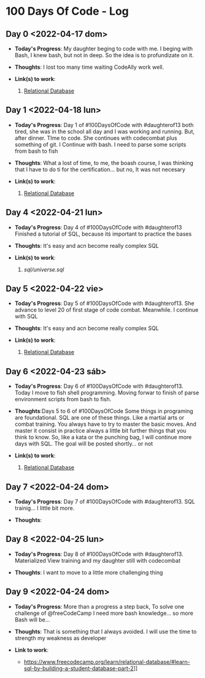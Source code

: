 * 100 Days Of Code - Log
** Day 0 <2022-04-17 dom>
- *Today's Progress*: My daughter beging to code with me. I beging with Bash, I knew bash, but not in deep. So the idea is to profundizate on it.

- *Thoughts*: I lost too many time waiting CodeAlly work well.

- *Link(s) to work*:

  1. [[https://www.freecodecamp.org/learn/relational-database/][Relational Database]]


** Day 1 <2022-04-18 lun>
- *Today's Progress*: Day 1 of #100DaysOfCode  with #daughterof13 both tired, she was in the school all day and I was working and running. But, after dinner. TIme to code. She continues with codecombat plus something of git. I Continue with bash. I need to parse some scripts from bash to fish

- *Thoughts*: What a lost of time, to me, the boash course, I was thinking that I have to do ti for the certification... but no, It was not necesary

- *Link(s) to work*:

  1. [[https://www.freecodecamp.org/learn/relational-database/][Relational Database]]

** Day 4 <2022-04-21 lun>
- *Today's Progress*: Day 4 of #100DaysOfCode  with #daughterof13 Finished a tutorial of SQL, because itś important to practice the bases

- *Thoughts*: It's easy and acn become really complex SQL
- *Link(s) to work*:

  1. [[sql/universe.sql]]

** Day 5 <2022-04-22 vie>
- *Today's Progress*: Day 5 of #100DaysOfCode  with #daughterof13. She advance to level 20 of first stage of code combat. Meanwhile. I continue with SQL

- *Thoughts*: It's easy and acn become really complex SQL
- *Link(s) to work*:

  1. [[https://www.freecodecamp.org/learn/relational-database/][Relational Database]]

** Day 6 <2022-04-23 sáb>
- *Today's Progress*: Day 6 of #100DaysOfCode  with #daughterof13. Today I move to fish shell programming. Moving forwar to finish of parse environment scripts from bash to fish.

- *Thoughts*:Days 5 to 6 of #100DaysOfCode Some things in programing are foundational. SQL are one of these things. Like a martial arts or combat training. You always have to try to master the basic moves. And master it consist in practice always a little bit further things that you think to know. So, like a kata or the punching bag, I will continue more days with SQL. The goal will be posted shortly... or not

- *Link(s) to work*:

  1. [[https://www.freecodecamp.org/learn/relational-database/][Relational Database]]
** Day 7 <2022-04-24 dom>
- *Today's Progress*: Day 7 of #100DaysOfCode with #daughterof13. SQL trainig... I little bit more.

- *Thoughts*:

** Day 8 <2022-04-25 lun>
- *Today's Progress*: Day 8 of #100DaysOfCode  with #daughterof13. Materialized View training and my daughter still with codecombat

- *Thoughts*: I want to move to a little more challenging thing

** Day 9 <2022-04-24 dom>
- *Today's Progress*:  More than a progress a step back, To solve one challenge of @freeCodeCamp  I need more bash knowledge... so more Bash will be...

- *Thoughts*: That is something that I always avoided. I will use the time to strength my weakness as developer
- *Link to work*:
  - https://www.freecodecamp.org/learn/relational-database/#learn-sql-by-building-a-student-database-part-2]]
